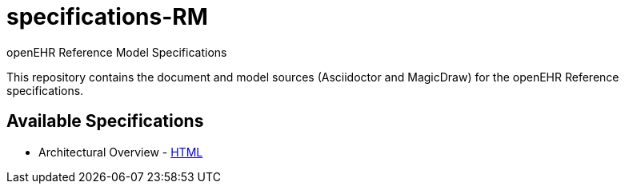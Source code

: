= specifications-RM
openEHR Reference Model Specifications

This repository contains the document and model sources (Asciidoctor and MagicDraw) for the openEHR Reference specifications.

== Available Specifications
* Architectural Overview - https://rawgit.com/openEHR/specifications-RM/master/docs/Architecture/Architecture.html[HTML]
